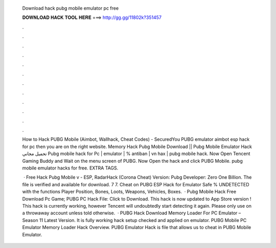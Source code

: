   Download hack pubg mobile emulator pc free
  
  
  
  𝐃𝐎𝐖𝐍𝐋𝐎𝐀𝐃 𝐇𝐀𝐂𝐊 𝐓𝐎𝐎𝐋 𝐇𝐄𝐑𝐄 ===> http://gg.gg/11802k?351457
  
  
  
  .
  
  
  
  .
  
  
  
  .
  
  
  
  .
  
  
  
  .
  
  
  
  .
  
  
  
  .
  
  
  
  .
  
  
  
  .
  
  
  
  .
  
  
  
  .
  
  
  
  .
  
  How to Hack PUBG Mobile (Aimbot, Wallhack, Cheat Codes) - SecuredYou PUBG emulator aimbot esp hack for pc then you are on the right website. Memory Hack Pubg Mobile Download || Pubg Mobile Emulator Hack تحميل مجاني Pubg mobile hack for Pc | emulator | % antiban | vn hax | pubg mobile hack. Now Open Tencent Gaming Buddy and Wait on the menu screen of PUBG. Now Open the hack and click PUBG Mobile. pubg mobile emulator hacks for free. EXTRA TAGS.
  
   · Free Hack Pubg Mobile v - ESP, RadarHack (Corona Cheat) Version: Pubg Developer: Zero One Billion. The file is verified and available for download. 7 7. Cheat on PUBG ESP Hack for Emulator Safe % UNDETECTED with the functions Player Position, Bones, Loots, Weapons, Vehicles, Boxes.  · Pubg Mobile Hack Free Download Pc Game; PUBG PC Hack File: Click to Download. This hack is now updated to App Store version ! This hack is currently working, however Tencent will undoubtedly start detecting it again. Please only use on a throwaway account unless told otherwise.  · PUBG Hack Download Memory Loader For PC Emulator – Season 11 Latest Version. It is fully working hack setup checked and applied on emulator. PUBG Mobile PC Emulator Memory Loader Hack Overview. PUBG Emulator Hack is  file that allows us to cheat in PUBG Mobile Emulator.
